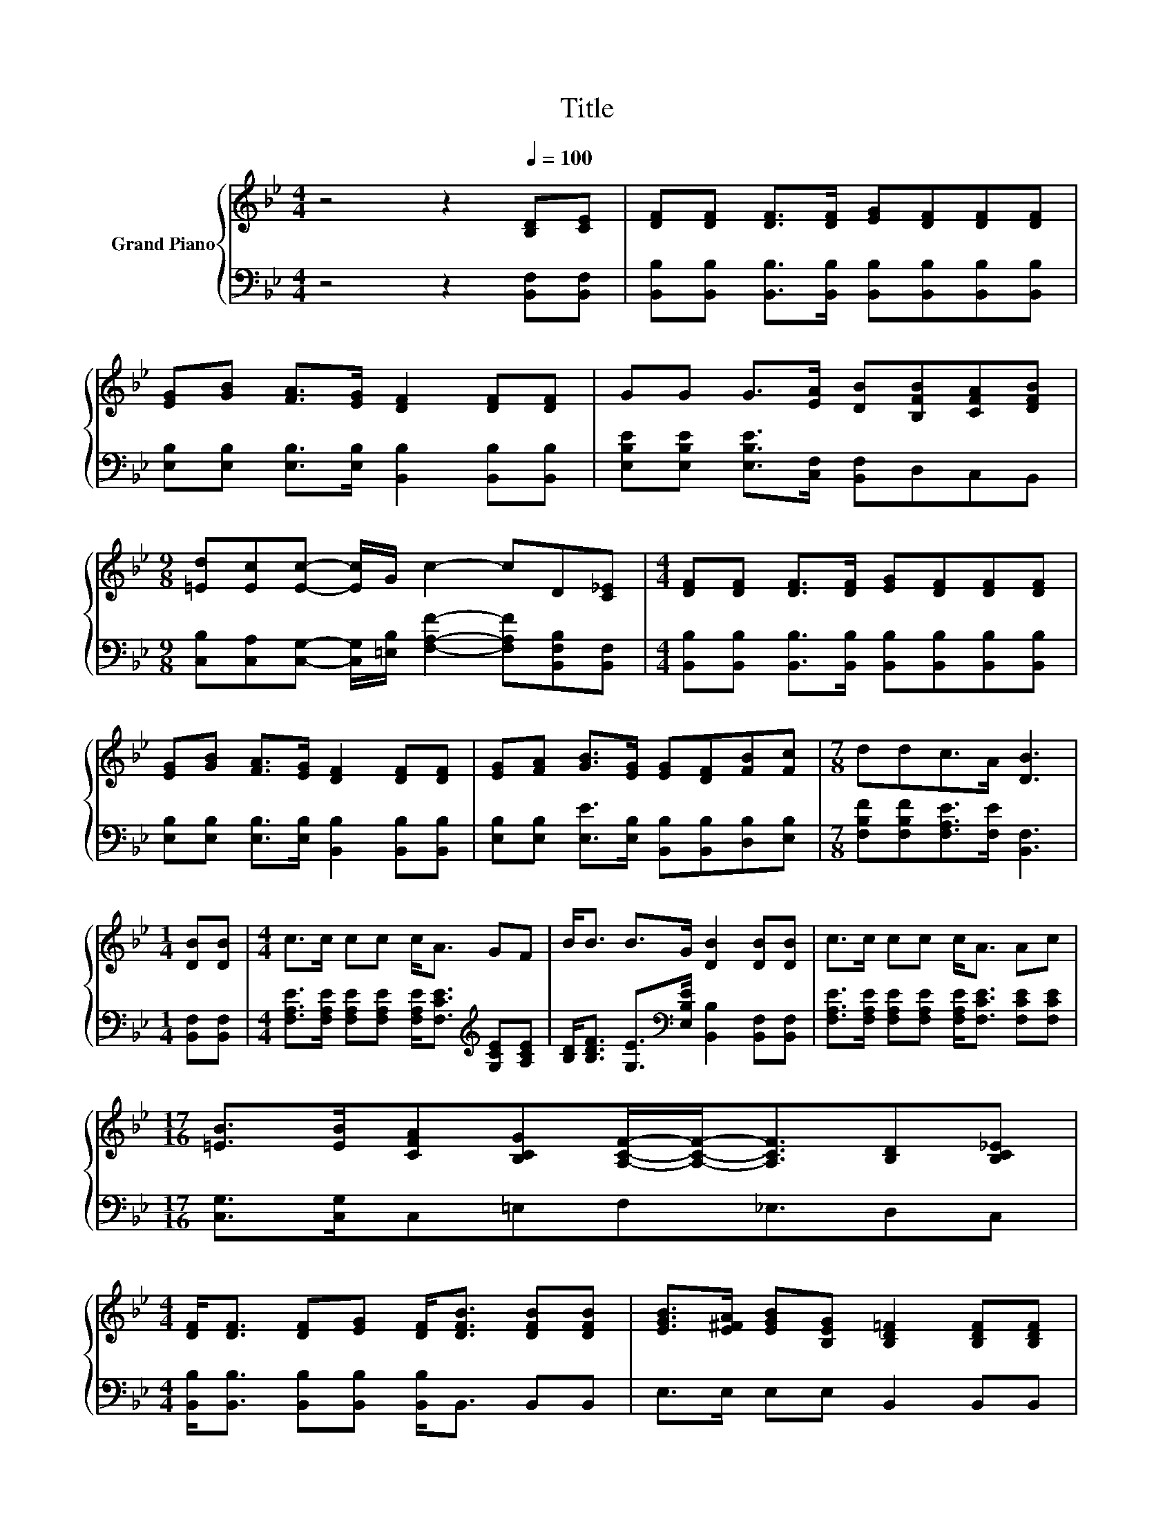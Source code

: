 X:1
T:Title
%%score { 1 | 2 }
L:1/8
M:4/4
K:Bb
V:1 treble nm="Grand Piano"
V:2 bass 
V:1
 z4 z2[Q:1/4=100] [B,D][CE] | [DF][DF] [DF]>[DF] [EG][DF][DF][DF] | %2
 [EG][GB] [FA]>[EG] [DF]2 [DF][DF] | GG G>[EA] [DB][B,FB][CFA][DFB] | %4
[M:9/8] [=Ed][Ec][Ec]- [Ec]/G/ c2- cD[C_E] |[M:4/4] [DF][DF] [DF]>[DF] [EG][DF][DF][DF] | %6
 [EG][GB] [FA]>[EG] [DF]2 [DF][DF] | [EG][FA] [GB]>[EG] [EG][DF][FB][Fc] |[M:7/8] ddc>A [DB]3 | %9
[M:1/4] [DB][DB] |[M:4/4] c>c cc c<A GF | B<B B>G [DB]2 [DB][DB] | c>c cc c<A Ac | %13
[M:17/16] [=EB]>[EB][CFA][B,CG][A,CF]/-[A,CF]-<[A,CF][B,D][B,C_E] | %14
[M:4/4] [DF]<[DF] [DF][EG] [DF]<[DFB] [DFB][DFB] | [EGB]>[E^FA] [EGB][B,EG] [B,D=F]2 [B,DF][B,DF] | %16
 [B,EG]<[CEA] [FB][EGc] [DFB]2 [A,CEA]2 |[M:3/4] [B,DB]6 |] %18
V:2
 z4 z2 [B,,F,][B,,F,] | [B,,B,][B,,B,] [B,,B,]>[B,,B,] [B,,B,][B,,B,][B,,B,][B,,B,] | %2
 [E,B,][E,B,] [E,B,]>[E,B,] [B,,B,]2 [B,,B,][B,,B,] | %3
 [E,B,E][E,B,E] [E,B,E]>[C,F,] [B,,F,]D,C,B,, | %4
[M:9/8] [C,B,][C,A,][C,G,]- [C,G,]/[=E,B,]/ [F,A,F]2- [F,A,F][B,,F,B,][B,,F,] | %5
[M:4/4] [B,,B,][B,,B,] [B,,B,]>[B,,B,] [B,,B,][B,,B,][B,,B,][B,,B,] | %6
 [E,B,][E,B,] [E,B,]>[E,B,] [B,,B,]2 [B,,B,][B,,B,] | %7
 [E,B,][E,B,] [E,E]>[E,B,] [B,,B,][B,,B,][D,B,][E,B,] | %8
[M:7/8] [F,B,F][F,B,F][F,A,E]>[F,E] [B,,F,]3 |[M:1/4] [B,,F,][B,,F,] | %10
[M:4/4] [F,A,E]>[F,A,E] [F,A,E][F,A,E] [F,A,E]<[F,CE][K:treble] [G,CE][A,CE] | %11
 [B,D]<[B,DF] [G,E]>[K:bass][E,B,E] [B,,B,]2 [B,,F,][B,,F,] | %12
 [F,A,E]>[F,A,E] [F,A,E][F,A,E] [F,A,E]<[F,CE] [F,CE][F,CE] | %13
[M:17/16] [C,G,]>[C,G,]C,=E,F,_E,3/2D,C, | %14
[M:4/4] [B,,B,]<[B,,B,] [B,,B,][B,,B,] [B,,B,]<B,, B,,B,, | E,>E, E,E, B,,2 B,,B,, | %16
 E,<C, D,E, F,2 F,,2 |[M:3/4] B,,6 |] %18

